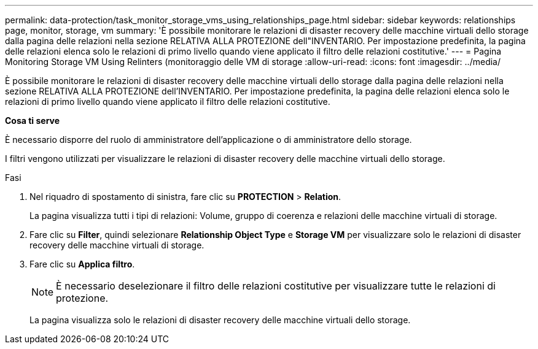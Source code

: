 ---
permalink: data-protection/task_monitor_storage_vms_using_relationships_page.html 
sidebar: sidebar 
keywords: relationships page, monitor, storage, vm 
summary: 'È possibile monitorare le relazioni di disaster recovery delle macchine virtuali dello storage dalla pagina delle relazioni nella sezione RELATIVA ALLA PROTEZIONE dell"INVENTARIO. Per impostazione predefinita, la pagina delle relazioni elenca solo le relazioni di primo livello quando viene applicato il filtro delle relazioni costitutive.' 
---
= Pagina Monitoring Storage VM Using Relinters (monitoraggio delle VM di storage
:allow-uri-read: 
:icons: font
:imagesdir: ../media/


[role="lead"]
È possibile monitorare le relazioni di disaster recovery delle macchine virtuali dello storage dalla pagina delle relazioni nella sezione RELATIVA ALLA PROTEZIONE dell'INVENTARIO. Per impostazione predefinita, la pagina delle relazioni elenca solo le relazioni di primo livello quando viene applicato il filtro delle relazioni costitutive.

*Cosa ti serve*

È necessario disporre del ruolo di amministratore dell'applicazione o di amministratore dello storage.

I filtri vengono utilizzati per visualizzare le relazioni di disaster recovery delle macchine virtuali dello storage.

.Fasi
. Nel riquadro di spostamento di sinistra, fare clic su *PROTECTION* > *Relation*.
+
La pagina visualizza tutti i tipi di relazioni: Volume, gruppo di coerenza e relazioni delle macchine virtuali di storage.

. Fare clic su *Filter*, quindi selezionare *Relationship Object Type* e *Storage VM* per visualizzare solo le relazioni di disaster recovery delle macchine virtuali di storage.
. Fare clic su *Applica filtro*.
+
[NOTE]
====
È necessario deselezionare il filtro delle relazioni costitutive per visualizzare tutte le relazioni di protezione.

====
+
La pagina visualizza solo le relazioni di disaster recovery delle macchine virtuali dello storage.


